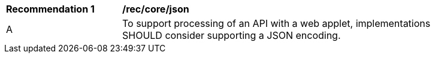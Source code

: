 [[rec_core_json]]
[width="90%",cols="2,6a"]
|===
^|*Recommendation {counter:rec-id}* |*/rec/core/json*
^|A |To support processing of an API with a web applet, implementations SHOULD consider supporting a JSON encoding.
|===
